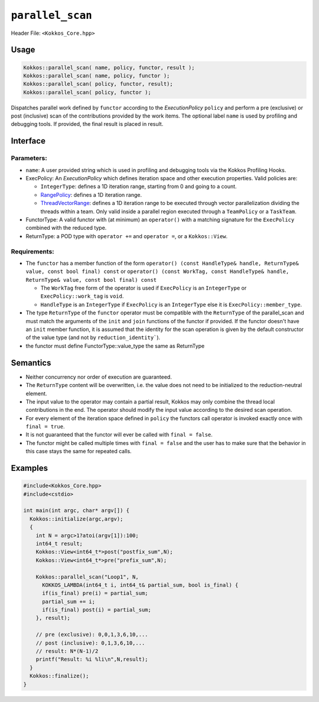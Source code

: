 ``parallel_scan``
=================

.. role::cpp(code)
    :language: cpp

Header File: ``<Kokkos_Core.hpp>``

Usage
-----

.. code-block:: cpp

    Kokkos::parallel_scan( name, policy, functor, result );
    Kokkos::parallel_scan( name, policy, functor );
    Kokkos::parallel_scan( policy, functor, result);
    Kokkos::parallel_scan( policy, functor );

Dispatches parallel work defined by ``functor`` according to the *ExecutionPolicy* ``policy`` and perform a pre (exclusive) or post (inclusive) scan of the contributions
provided by the work items. The optional label ``name`` is used by profiling and debugging tools.  If provided, the final result is placed in result.

Interface
---------

.. cpp:function:: template <class ExecPolicy, class FunctorType> Kokkos::parallel_scan(const std::string& name, const ExecPolicy& policy, const FunctorType& functor);

.. cpp:function:: template <class ExecPolicy, class FunctorType> Kokkos::parallel_scan(const ExecPolicy&  policy, const FunctorType& functor);

.. cpp:function:: template <class ExecPolicy, class FunctorType, class ReturnType> Kokkos::parallel_scan(const std::string& name, const ExecPolicy&  policy, const FunctorType& functor, ReturnType&        return_value);

.. cpp:function:: template <class ExecPolicy, class FunctorType, class ReturnType> Kokkos::parallel_scan(const ExecPolicy&  policy, const FunctorType& functor, ReturnType&        return_value);

Parameters:
~~~~~~~~~~~

* ``name``: A user provided string which is used in profiling and debugging tools via the Kokkos Profiling Hooks.
* ExecPolicy: An *ExecutionPolicy* which defines iteration space and other execution properties. Valid policies are:

  - ``IntegerType``: defines a 1D iteration range, starting from 0 and going to a count.
  - `RangePolicy <../policies/RangePolicy.html>`_: defines a 1D iteration range.
  - `ThreadVectorRange <../policies/ThreadVectorRange.html>`_: defines a 1D iteration range to be executed through vector parallelization dividing the threads within a team.  Only valid inside a parallel region executed through a ``TeamPolicy`` or a ``TaskTeam``.
* FunctorType: A valid functor with (at minimum) an ``operator()`` with a matching signature for the ``ExecPolicy`` combined with the reduced type.
* ReturnType: a POD type with ``operator +=`` and ``operator =``, or a ``Kokkos::View``.

Requirements:
~~~~~~~~~~~~~

* The ``functor`` has a member function of the form ``operator() (const HandleType& handle, ReturnType& value, const bool final) const`` or ``operator() (const WorkTag, const HandleType& handle, ReturnType& value, const bool final) const``

  - The ``WorkTag`` free form of the operator is used if ``ExecPolicy`` is an ``IntegerType`` or ``ExecPolicy::work_tag`` is ``void``.
  - ``HandleType`` is an ``IntegerType`` if ``ExecPolicy`` is an ``IntegerType`` else it is ``ExecPolicy::member_type``.
* The type ``ReturnType`` of the ``functor`` operator must be compatible with the ``ReturnType`` of the parallel_scan and must match the arguments of the ``init`` and ``join`` functions of the functor if provided. If the functor doesn't have an ``init`` member function, it is assumed that the identity for the scan operation is given by the default constructor of the value type (and not by ``reduction_identity```).
* the functor must define FunctorType::value_type the same as ReturnType

Semantics
---------

* Neither concurrency nor order of execution are guaranteed.
* The ``ReturnType`` content will be overwritten, i.e. the value does not need to be initialized to the reduction-neutral element.
* The input value to the operator may contain a partial result, Kokkos may only combine the thread local contributions in the end. The operator should modify the input value according to the desired scan operation.
* For every element of the iteration space defined in ``policy`` the functors call operator is invoked exactly once with ``final = true``.
* It is not guaranteed that the functor will ever be called with ``final = false``.
* The functor might be called multiple times with ``final = false`` and the user has to make sure that the behavior in this case stays the same for repeated calls.

Examples
--------

.. code-block:: cpp

    #include<Kokkos_Core.hpp>
    #include<cstdio>

    int main(int argc, char* argv[]) {
      Kokkos::initialize(argc,argv);
      {
        int N = argc>1?atoi(argv[1]):100;
        int64_t result;
        Kokkos::View<int64_t*>post("postfix_sum",N);
        Kokkos::View<int64_t*>pre("prefix_sum",N);

        Kokkos::parallel_scan("Loop1", N,
          KOKKOS_LAMBDA(int64_t i, int64_t& partial_sum, bool is_final) {
          if(is_final) pre(i) = partial_sum;
          partial_sum += i;
          if(is_final) post(i) = partial_sum;
        }, result);

        // pre (exclusive): 0,0,1,3,6,10,...
        // post (inclusive): 0,1,3,6,10,...
        // result: N*(N-1)/2
        printf("Result: %i %li\n",N,result);
      }
      Kokkos::finalize();
    }

